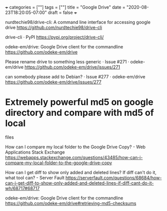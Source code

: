 +++
categories = [""]
tags = [""]
title = "Google Drive"
date = "2020-08-23T18:20:05-07:00"
draft = false
+++

nurdtechie98/drive-cli: A command line interface for accessing google drive
https://github.com/nurdtechie98/drive-cli

drive-cli · PyPI
https://pypi.org/project/drive-cli/

odeke-em/drive: Google Drive client for the commandline
https://github.com/odeke-em/drive

Please rename drive to something less generic · Issue #271 · odeke-em/drive
https://github.com/odeke-em/drive/issues/271

can somebody please add to Debian? · Issue #277 · odeke-em/drive
https://github.com/odeke-em/drive/issues/277

* Extremely powerful md5 on google directory and compare with md5 of local
  files

How can I compare my local folder to the Google Drive Copy? - Web Applications Stack Exchange
https://webapps.stackexchange.com/questions/43485/how-can-i-compare-my-local-folder-to-the-google-drive-copy

How can I get diff to show only added and deleted lines? If diff can't do it, what tool can? - Server Fault
https://serverfault.com/questions/68684/how-can-i-get-diff-to-show-only-added-and-deleted-lines-if-diff-cant-do-it-wh/68717#68717

odeke-em/drive: Google Drive client for the commandline
https://github.com/odeke-em/drive#retrieving-md5-checksums

